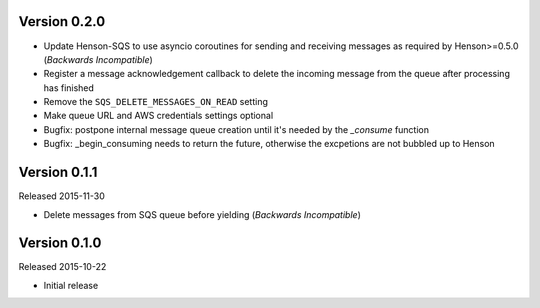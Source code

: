 Version 0.2.0
=============

- Update Henson-SQS to use asyncio coroutines for sending and receiving
  messages as required by Henson>=0.5.0 (*Backwards Incompatible*)
- Register a message acknowledgement callback to delete the incoming message
  from the queue after processing has finished
- Remove the ``SQS_DELETE_MESSAGES_ON_READ`` setting
- Make queue URL and AWS credentials settings optional
- Bugfix: postpone internal message queue creation until it's needed by the
  `_consume` function
- Bugfix: _begin_consuming needs to return the future, otherwise the excpetions are not bubbled up to Henson


Version 0.1.1
=============

Released 2015-11-30

- Delete messages from SQS queue before yielding (*Backwards Incompatible*)


Version 0.1.0
=============

Released 2015-10-22

- Initial release
